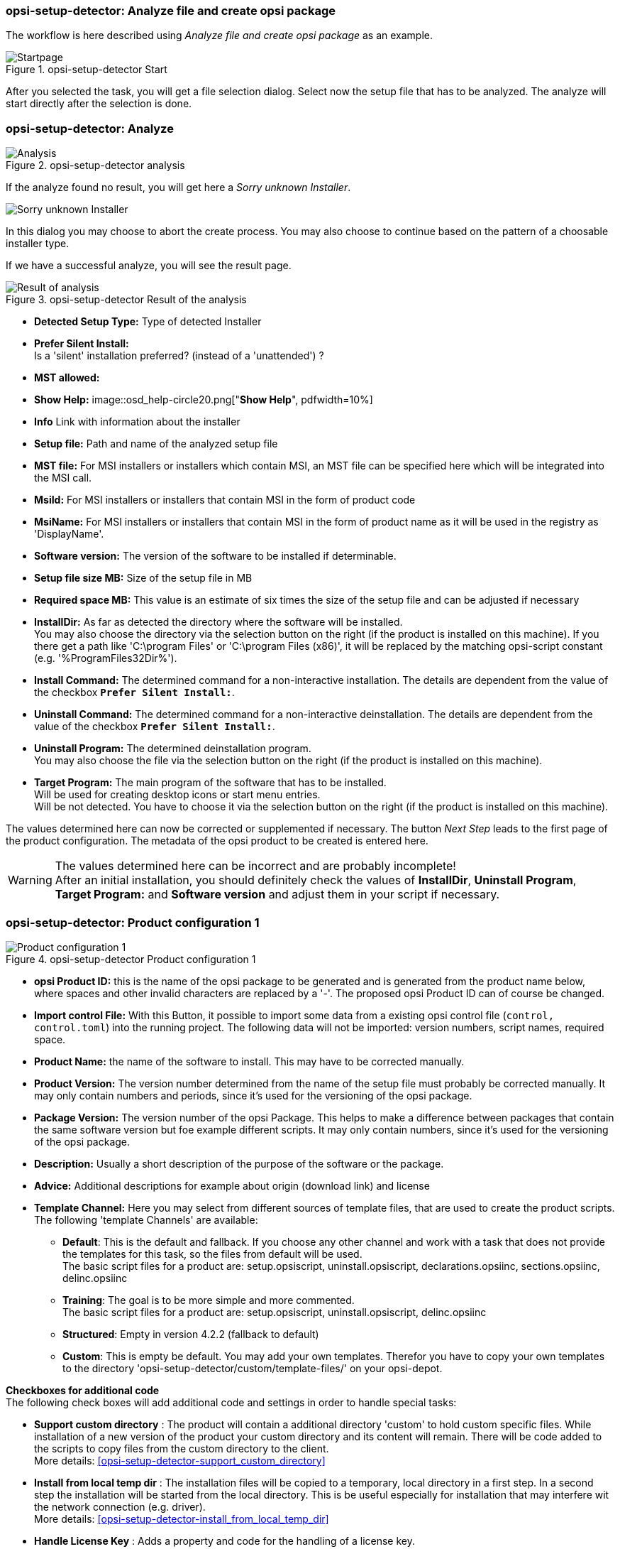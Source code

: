 ﻿[[opsi-setup-detector-use-single-analyze-and-create]]
=== opsi-setup-detector: Analyze file and create opsi package

The workflow is here described using _Analyze file and create opsi package_ as an example.

.opsi-setup-detector Start
image::osd_page_start_en.png["Startpage", pdfwidth=90%]

After you selected the task, you will get a file selection dialog.
Select now the setup file that has to be analyzed.
The analyze will start directly after the selection is done.

[[opsi-setup-detector-use-single-analyze]]
=== opsi-setup-detector: Analyze


.opsi-setup-detector analysis
image::osd_page_analyze_en.png["Analysis", pdfwidth=90%]

If the analyze found no result, you will get here a _Sorry unknown Installer_.

image::osd_unknown_select_installer_en.png["Sorry unknown Installer", pdfwidth=40%]
In this dialog you may choose to abort the create process. You may also choose to continue based on the pattern of a choosable installer type.

If we have a successful analyze, you will see the result page.

.opsi-setup-detector Result of the analysis
image::osd_page_setup1_en.png["Result of analysis", pdfwidth=90%]

* *Detected Setup Type:* Type of detected Installer


* *Prefer Silent Install:* +
Is a 'silent' installation preferred? (instead of a 'unattended') ?

* *MST allowed:*

* *Show Help:*
image::osd_help-circle20.png["*Show Help*", pdfwidth=10%]

* *Info* Link with information about the installer


* *Setup file:* Path and name of the analyzed setup file

* *MST file:* For MSI installers or installers which contain MSI, an MST file can be specified here which will be integrated into the MSI call.

* *MsiId:* For MSI installers or installers that contain MSI in the form of product code

* *MsiName:*  For MSI installers or installers that contain MSI in the form of product name as it will be used in the registry as 'DisplayName'.

* *Software version:* The version of the software to be installed if determinable.

* *Setup file size MB:* Size of the setup file in MB

* *Required space MB:* This value is an estimate of six times the size of the setup file and can be adjusted if necessary

* *InstallDir:* As far as detected the directory where the software will be installed. +
You may also choose the directory via the selection button on the right (if the product is installed on this machine). If you there get a path like 'C:\program Files' or 'C:\program Files (x86)', it will be replaced by the matching opsi-script constant (e.g. '%ProgramFiles32Dir%').


* *Install Command:* The determined command for a non-interactive installation. The details are dependent from the value of the checkbox `*Prefer Silent Install:*`.

* *Uninstall Command:* The determined command for a non-interactive deinstallation. The details are dependent from the value of the checkbox `*Prefer Silent Install:*`.

* *Uninstall Program:* The determined deinstallation program. +
You may also choose the file via the selection button on the right (if the product is installed on this machine). 


* *Target Program:*  The main program of the software that has to be installed. +
Will be used for creating desktop icons or start menu entries. +
Will be not detected. You have to choose it  via the selection button on the right (if the product is installed on this machine).  

The values determined here can now be corrected or supplemented if necessary.
The button _Next Step_ leads to the first page of the product configuration.
The metadata of the opsi product to be created is entered here.

WARNING: The values determined here can be incorrect and are probably incomplete! +
After an initial installation, you should definitely check the values of *InstallDir*, *Uninstall Program*, *Target Program:* and *Software version* and adjust them in your script if necessary.

[[opsi-setup-detector-product-configuration1]]
=== opsi-setup-detector: Product configuration 1

.opsi-setup-detector Product configuration 1
image::osd_page_product1_en.png["Product configuration 1", pdfwidth=90%]

* *opsi Product ID:* this is the name of the opsi package to be generated and is generated from the product name below, where spaces and other invalid characters are replaced by a '-'. The proposed opsi Product ID can of course be changed.

* *Import control File:* With this Button, it possible to import some data from a existing opsi control file (`control, control.toml`) into the running project. The following data will not be imported: version numbers, script names, required space.

* *Product Name:* the name of the software to install. This may have to be corrected manually.

* *Product Version:* The version number determined from the name of the setup file must probably be corrected manually. It may only contain numbers and periods, since it's used for the versioning of the opsi package.

* *Package Version:* The version number of the opsi Package. This helps to make a difference between packages that contain the same software version but foe example different scripts. It may only contain numbers, since it's used for the versioning of the opsi package.

* *Description:* Usually a short description of the purpose of the software or the package.

* *Advice:* Additional descriptions for example about origin (download link) and license 

* *Template Channel:* Here you may select from different sources of template files, that are used to create the product scripts. The following 'template Channels' are available:

** *Default*: This is the default and fallback. If you choose any other channel and work with a task that does not provide the templates for this task, so the files from default will be used. +
The basic script files for a product are: setup.opsiscript, uninstall.opsiscript, declarations.opsiinc, sections.opsiinc, delinc.opsiinc

** *Training*: The goal is to be more simple and more commented. +
The basic script files for a product are: setup.opsiscript, uninstall.opsiscript, delinc.opsiinc

** *Structured*: Empty in version 4.2.2  (fallback to default)

** *Custom*: This is empty be default. You may add your own templates. Therefor you have to copy your own templates to the directory 'opsi-setup-detector/custom/template-files/' on your opsi-depot.

*Checkboxes for additional code* +
The following check boxes will add additional code and settings in order to handle special tasks:

* *Support custom directory* : The product will contain a additional directory 'custom' to hold custom specific files. While installation of a new version of the product your custom directory and its content will remain.
There will be code added to the scripts to copy files from the custom directory to the client. +
More details: xref:opsi-setup-detector-support_custom_directory[]

* *Install from local temp dir* : The installation files will be copied to a temporary, local directory in a first step. In a second step the installation will be started from the local directory. This is be useful especially for installation that may interfere wit the network connection (e.g. driver). +
More details: <<opsi-setup-detector-install_from_local_temp_dir>>

* *Handle License Key* : Adds a property and code for the handling of a license key. +
More details: <<opsi-setup-detector-handle_license_key>>

* *DesktopIcon* : Adds a property and code for the handling of desktop icons. +
More details: <<opsi-setup-detector-desktopicon>>

* *Customize Profile* : Add to the installation code a 'Profileactions' section which is used for manipulating the local or roaming user profiles. For 'Roaming Profiles' the script will be also provided as loginscript. +
More details: <<opsi-setup-detector-customize_profile>>


[[opsi-setup-detector-product-configuration-priority_dependency]]
=== opsi-setup-detector: Priority and dependencies

.opsi-setup-detector Product configuration 2
image::osd_page_product2_en.png["Product configuration 2", pdfwidth=90%]

*For normal application software you don't have to do anything here,
due to the fact that the default settings 'fit'. You can press the _Next Step_ button.*

Otherwise, here is an explanation of the settings that are possible:

Priority:: affects the installation order. *Recommended for application software: 0* +
Possible values are between 100 (at the very beginning) and -100 (at the very end). If product dependencies also exist, these will also additionally influence the installation sequence.

[[opsi-setup-detector-product-configuration-dependencies]]

.Dependencies

Here you can define the dependencies between products. +
If the configuration contains the connection data for your opsi-server, the connection will here be started. If the configuration does not contain the password (for security reasons) you will be asked for the password:

image::osd_password_dlg_en.png["Password Dialog", pdfwidth=40%]

see also: link:https://docs.opsi.org/opsi-docs-en/4.2/windows-client-manual/softwareintegration.html#opsi-setup-detector-use-start[Opsi-setup-detector Start and necessary configurations]


.opsi-setup-detector Dependency Editor
image::osd_dependency_editor.png["Dependency Editor", pdfwidth=40%]

Actionrequest:: For which action request do you want to create a dependency ? This is normally `setup`. Since opsi 4.3 it is also possible to use all other action request here. Use this possibility with care to avoid circular or contradictory dependencies. +
This part is only enabled if you set `dependencies_for_all_actionrequests = true` in your configuration.

Productid:: Productid (identifier) of the product to which a dependency exists. +
If there is a connection to the opsi-server, this will be noticed in green letters and you may select the _productId_ in the DropDownBox. If there is no connection, this will be noticed in red letters and you have to write the _productId_ in the input field.

Require Mode:: You can either request the *Action* +setup+ or (see below) the *State* (_installed_).

Action or State:: For *State*: State that the product to which a dependency corresponds, should have (_installed_). If there is another status, the product is set to _setup_. +
For *Action*: Action request, which should be set on the product, whereupon there is a dependency (_setup_). +
This control is disabled while creating a _Meta Product_ to avoid sense less changes.

Requirement Type:: Installation order. If the product for which there is a dependency must be installed before the installation of the current product, then this is _before_. If it must be installed after the current product, this is _after_. If the order doesn't matter then nothing has to be entered here. +
This control is disabled while creating a _Meta Product_ to avoid sense less changes.

*Hint:*

The actual installation order is determined by a combination of product dependencies and product prioritization. Details about this can be found in the opsi manual in the chapter 'Manipulating the installation sequence by priorities and dependencies'.

[[opsi-setup-detector-product-configuration-properties]]
==== opsi-setup-detector: Properties

Here, editable properties (product variables) can be defined for the product.

.opsi-setup-detector Property Editor
image::osd_property-editor.png["Property Editor", pdfwidth=40%]



[cols="10,20,20"]
|==========================
| Field / Function | Description | Notes
| Property Name | Name of the product variable |
This identifier is displayed in the product configuration in opsi-configed and can be read within the scripts with the function `GetProductProperty`.
| Property Type | Variable type | Possible values: _Text_ / bool
| Multivalue | Determines whether the product variable can take only exactly one or multiple values | Only available for type _Text_
| Editable | Determines whether the default values can be overwritten with new or additional values or not | Only available for type _Text_
| Description | Variable function description | Displayed as tooltip in opsi-configed
| Possible values | Comma separated list of possible input values |
If editable is set to “True”, the list can be added later within opsi-configed. +
Only available for type _Text_
| Default value | Default value | Selection list;
Only available for type _text_: Free text field.
Only available for type _Multivalue_: Multiple selection
|==========================

[[opsi-setup-detector-product-configuration-icon]]
=== opsi-setup-detector: Product Icon

.opsi-setup-detector Produktkonfiguration 3 (Icon)
image::osd_page_producticon_en.png["Product configuration 3 (Icon)", pdfwidth=90%]

Here you can select an icon to be displayed during the installation or you can accept the default icon (cogwheel) with _Next step_ and switch to the next tab... +


To select another icon, use the button _Open icon directory_ to select the directory in which you expect to find icons. As a preselection you get a directory of 'open source' icons: 128x128, supplied with the _opsi-setup-detector_. Select a subdirectory and the icons will be displayed. +
Now you can select an icon from the display.

After the product configuration is performed, the product can be created.

[[opsi-setup-detector-product-create]]
=== opsi-setup-detector: Create product


.opsi-setup-detector create product
image::osd_page_create_en.png["Create product", pdfwidth=90%]

* _Path to opsi-workbench_ is a drive letter or UNC path where the share _opsi_workbench_ of your opsi-Server is mounted.

* To the left of the button _Create opsi package_ there are three possible options, which refer to the function of the button:

* _Create Mode_ is a selection area where you can specify what happens when creating the package:

* _Create opsi product files_ creates the directory tree for the new opsi package on the selected _opsi workbench_ if it does not already exist. The files required for the package will be created or copied.

* _Create opsi product files and build package_ performs the operations described in the first point. +
Additionally, we try to build and perhaps install the package on the opsi server. +
If we have the connection data to the opsi web service (see also: link:https://docs.opsi.org/opsi-docs-en/4.2/windows-client-manual/softwareintegration.html#opsi-setup-detector-use-start[Opsi-setup-detector Start and necessary configurations]), we connect the opsi web service. If there is no password stored in the configuration, you will be asked for the service password. If the version of the opsi web service is 4.2.0.287 or higher, we use the opsi web service to do this task. +
If we can not connect to the opsi web service or if the web service is to old, then the _opsi Package Builder_ is called (without GUI) to create the opsi package from the created directory tree and will be terminated if the job is done. +
The exact processes are determined by the selection field _Build Mode_:

** _Only build_ just create the opsi package like calling the server command `opsi-makepackage`.

** _build and install_ create the opsi package like calling the server command `opsi-makepackage`. Afterwards the new package is installed like calling the server command `opsi-package-manager --install <package name>`.

* _Create opsi product files and start interactive package builder_ performs the operations listed in the first item. +
Additionally the _opsi Package Builder_ is called interactively. +
You have to quit it yourself to return to the _opsi-setup-detector_.
For installation, configuration and operation of the community project _opsi Package Builder_ check https://forum.opsi.org/viewforum.php?f=22

* _Create opsi package_ is the button that initiates the package creation. +
If a package with this name already exists, you will be asked if the files in the existing directory should be backuped or deleted:

image::osd_overwrite_dlg_en.png["Backup Dialog", pdfwidth=40%]

If while creating the new product files a existing directory is detected, you will be asked how to handle the old existing files.

* _Rebuild Package only_ is the button that initiates the rebuild of the opsi package (via webservice) without recreating the opsi files. So it can be used to rebuild and install the opsi package after you modified the script via editor without loosing your changes.

While creating the new product files, all given data of the project will be stored in the file `opsi-project.osd` in the base directory of the project. This file may be used later, to reopen the project.

[[opsi-setup-detector-product-reopen]]
=== opsi-setup-detector: Reopen a Project

A existing Project can be reopend by the opsi-setup-detector in two ways:

* If it was created by the opsi-setup-detector, you may use the menue entry: `File / Open Project File`.

* If it was not created by the opsi-setup-detector, you may use the menue entry: `File / Open Control File` to open the file `control` bzw. `control.toml` in the `OPSI` directory of the product. +
In this case you will have less information e.g. about the used installer files.